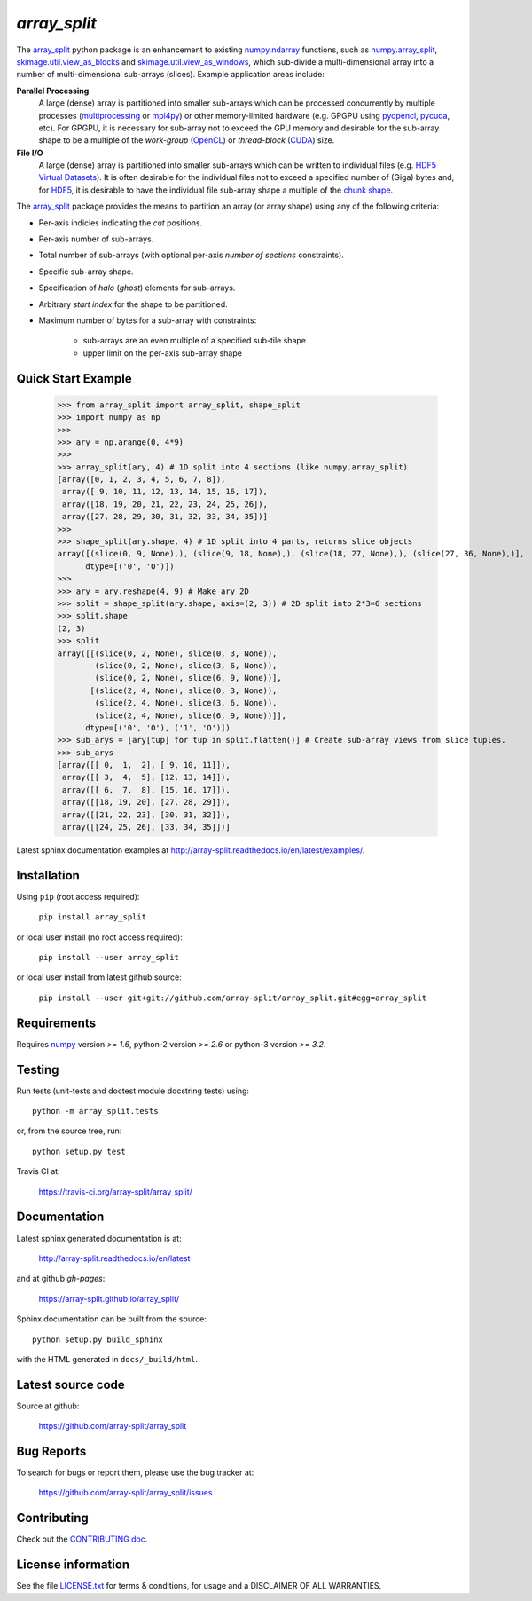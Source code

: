 
=============
`array_split`
=============

.. Start of sphinx doc include.
.. start long description.

.. image:: https://img.shields.io/pypi/v/array_split.svg
   :target: https://pypi.python.org/pypi/array_split/
   :alt: array_split python package
.. image:: https://travis-ci.org/array-split/array_split.svg?branch=dev
   :target: https://travis-ci.org/array-split/array_split
   :alt: Build Status
.. image:: https://readthedocs.org/projects/array-split/badge/?version=stable
   :target: http://array-split.readthedocs.io/en/stable
   :alt: Documentation Status
.. image:: https://coveralls.io/repos/github/array-split/array_split/badge.svg
   :target: https://coveralls.io/github/array-split/array_split
   :alt: Coveralls Status
.. image:: https://img.shields.io/pypi/l/array_split.svg
   :target: https://pypi.python.org/pypi/array_split/
   :alt: MIT License
.. image:: https://img.shields.io/pypi/pyversions/array_split.svg
   :target: https://pypi.python.org/pypi/array_split/
   :alt: array_split python package


The `array_split <http://array-split.readthedocs.io/en/latest>`_ python package is
an enhancement to existing
`numpy.ndarray  <http://docs.scipy.org/doc/numpy/reference/generated/numpy.ndarray.html>`_ functions,
such as
`numpy.array_split <http://docs.scipy.org/doc/numpy/reference/generated/numpy.array_split.html>`_,
`skimage.util.view_as_blocks <http://scikit-image.org/docs/0.13.x/api/skimage.util.html#view-as-blocks>`_
and
`skimage.util.view_as_windows <http://scikit-image.org/docs/0.13.x/api/skimage.util.html#view-as-windows>`_,
which sub-divide a multi-dimensional array into a number of multi-dimensional sub-arrays (slices).
Example application areas include:

**Parallel Processing**
   A large (dense) array is partitioned into smaller sub-arrays which can be
   processed concurrently by multiple processes
   (`multiprocessing <https://docs.python.org/3/library/multiprocessing.html>`_
   or `mpi4py <http://pythonhosted.org/mpi4py/>`_) or other memory-limited hardware
   (e.g. GPGPU using `pyopencl <https://mathema.tician.de/software/pyopencl/>`_,
   `pycuda <https://mathema.tician.de/software/pycuda/>`_, etc).
   For GPGPU, it is necessary for sub-array not to exceed the GPU memory and
   desirable for the sub-array shape to be a multiple of the *work-group*
   (`OpenCL <https://en.wikipedia.org/wiki/OpenCL>`_)
   or *thread-block* (`CUDA <https://en.wikipedia.org/wiki/CUDA>`_) size.

**File I/O**
   A large (dense) array is partitioned into smaller sub-arrays which can be
   written to individual files
   (e.g. `HDF5 Virtual Datasets <https://support.hdfgroup.org/HDF5/docNewFeatures/NewFeaturesVirtualDatasetDocs.html>`_).
   It is often desirable for the individual files not to exceed a specified number
   of (Giga) bytes and, for `HDF5 <https://support.hdfgroup.org/HDF5/>`_, it is desirable
   to have the individual file sub-array shape a multiple of
   the `chunk shape <https://support.hdfgroup.org/HDF5/doc1.8/Advanced/Chunking/index.html>`_.


The `array_split <http://array-split.readthedocs.io/en/latest>`_ package provides the
means to partition an array (or array shape) using any of the following criteria:

- Per-axis indicies indicating the *cut* positions.
- Per-axis number of sub-arrays.
- Total number of sub-arrays (with optional per-axis *number of sections* constraints).
- Specific sub-array shape.
- Specification of *halo* (*ghost*) elements for sub-arrays.
- Arbitrary *start index* for the shape to be partitioned.
- Maximum number of bytes for a sub-array with constraints:

   - sub-arrays are an even multiple of a specified sub-tile shape
   - upper limit on the per-axis sub-array shape


Quick Start Example
===================


   >>> from array_split import array_split, shape_split
   >>> import numpy as np
   >>>
   >>> ary = np.arange(0, 4*9)
   >>> 
   >>> array_split(ary, 4) # 1D split into 4 sections (like numpy.array_split)
   [array([0, 1, 2, 3, 4, 5, 6, 7, 8]),
    array([ 9, 10, 11, 12, 13, 14, 15, 16, 17]),
    array([18, 19, 20, 21, 22, 23, 24, 25, 26]),
    array([27, 28, 29, 30, 31, 32, 33, 34, 35])]
   >>> 
   >>> shape_split(ary.shape, 4) # 1D split into 4 parts, returns slice objects 
   array([(slice(0, 9, None),), (slice(9, 18, None),), (slice(18, 27, None),), (slice(27, 36, None),)], 
         dtype=[('0', 'O')])
   >>> 
   >>> ary = ary.reshape(4, 9) # Make ary 2D
   >>> split = shape_split(ary.shape, axis=(2, 3)) # 2D split into 2*3=6 sections
   >>> split.shape
   (2, 3)
   >>> split
   array([[(slice(0, 2, None), slice(0, 3, None)),
           (slice(0, 2, None), slice(3, 6, None)),
           (slice(0, 2, None), slice(6, 9, None))],
          [(slice(2, 4, None), slice(0, 3, None)),
           (slice(2, 4, None), slice(3, 6, None)),
           (slice(2, 4, None), slice(6, 9, None))]], 
         dtype=[('0', 'O'), ('1', 'O')])
   >>> sub_arys = [ary[tup] for tup in split.flatten()] # Create sub-array views from slice tuples.
   >>> sub_arys
   [array([[ 0,  1,  2], [ 9, 10, 11]]),
    array([[ 3,  4,  5], [12, 13, 14]]),
    array([[ 6,  7,  8], [15, 16, 17]]),
    array([[18, 19, 20], [27, 28, 29]]),
    array([[21, 22, 23], [30, 31, 32]]),
    array([[24, 25, 26], [33, 34, 35]])]


Latest sphinx documentation examples at http://array-split.readthedocs.io/en/latest/examples/.

.. end long description.

Installation
============

Using ``pip`` (root access required):

   ``pip install array_split``
   
or local user install (no root access required):
   
   ``pip install --user array_split``

or local user install from latest github source:

   ``pip install --user git+git://github.com/array-split/array_split.git#egg=array_split``


Requirements
============

Requires `numpy <http://docs.scipy.org/doc/numpy/>`_ version `>= 1.6`,
python-2 version `>= 2.6` or python-3 version `>= 3.2`.

Testing
=======

Run tests (unit-tests and doctest module docstring tests) using::

   python -m array_split.tests

or, from the source tree, run::

   python setup.py test


Travis CI at:

    https://travis-ci.org/array-split/array_split/


Documentation
=============

Latest sphinx generated documentation is at:

    http://array-split.readthedocs.io/en/latest

and at github *gh-pages*:

    https://array-split.github.io/array_split/

Sphinx documentation can be built from the source::

   python setup.py build_sphinx

with the HTML generated in ``docs/_build/html``.


Latest source code
==================

Source at github:

   https://github.com/array-split/array_split


Bug Reports
===========

To search for bugs or report them, please use the bug tracker at:

   https://github.com/array-split/array_split/issues


Contributing
============

Check out the `CONTRIBUTING doc <https://github.com/array-split/array_split/blob/dev/CONTRIBUTING.rst>`_.


License information
===================

See the file `LICENSE.txt <https://github.com/array-split/array_split/blob/dev/LICENSE.txt>`_
for terms & conditions, for usage and a DISCLAIMER OF ALL WARRANTIES.
